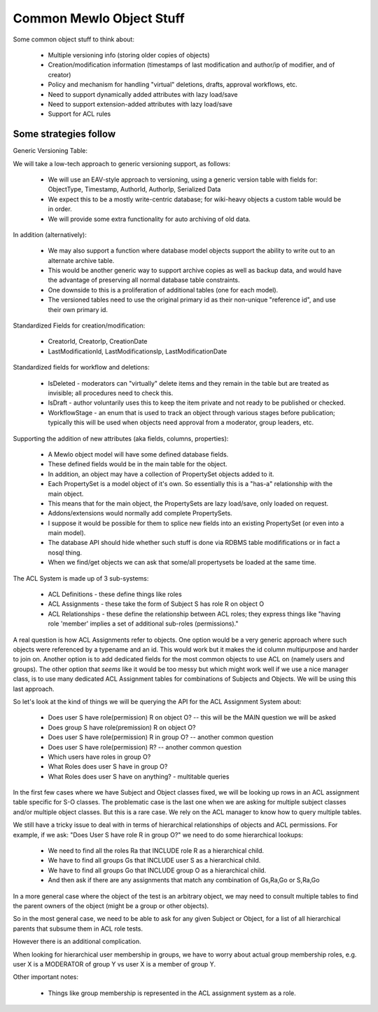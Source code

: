 Common Mewlo Object Stuff
=========================


Some common object stuff to think about:

    * Multiple versioning info (storing older copies of objects)
    * Creation/modification information (timestamps of last modification and author/ip of modifier, and of creator)
    * Policy and mechanism for handling "virtual" deletions, drafts, approval workflows, etc.
    * Need to support dynamically added attributes with lazy load/save
    * Need to support extension-added attributes with lazy load/save
    * Support for ACL rules



Some strategies follow
-----------------------


Generic Versioning Table:

We will take a low-tech approach to generic versioning support, as follows:

    * We will use an EAV-style approach to versioning, using a generic version table with fields for: ObjectType, Timestamp, AuthorId, AuthorIp, Serialized Data
    * We expect this to be a mostly write-centric database; for wiki-heavy objects a custom table would be in order.
    * We will provide some extra functionality for auto archiving of old data.

In addition (alternatively):

    * We may also support a function where database model objects support the ability to write out to an alternate archive table.
    * This would be another generic way to support archive copies as well as backup data, and would have the advantage of preserving all normal database table constraints.
    * One downside to this is a proliferation of additional tables (one for each model).
    * The versioned tables need to use the original primary id as their non-unique "reference id", and use their own primary id.


Standardized Fields for creation/modification:

    * CreatorId, CreatorIp, CreationDate
    * LastModificationId, LastModificationsIp, LastModificationDate


Standardized fields for workflow and deletions:

    * IsDeleted	- moderators can "virtually" delete items and they remain in the table but are treated as invisible; all procedures need to check this.
    * IsDraft - author voluntarily uses this to keep the item private and not ready to be published or checked.
    * WorkflowStage - an enum that is used to track an object through various stages before publication; typically this will be used when objects need approval from a moderator, group leaders, etc.


Supporting the addition of new attributes (aka fields, columns, properties):

    * A Mewlo object model will have some defined database fields.
    * These defined fields would be in the main table for the object.
    * In addition, an object may have a collection of PropertySet objects added to it.
    * Each PropertySet is a model object of it's own.  So essentially this is a "has-a" relationship with the main object.
    * This means that for the main object, the PropertySets are lazy load/save, only loaded on request.
    * Addons/extensions would normally add complete PropertySets.
    * I suppose it would be possible for them to splice new fields into an existing PropertySet (or even into a main model).
    * The database API should hide whether such stuff is done via RDBMS table modififications or in fact a nosql thing.
    * When we find/get objects we can ask that some/all propertysets be loaded at the same time.


The ACL System is made up of 3 sub-systems:

    * ACL Definitions - these define things like roles
    * ACL Assignments - these take the form of Subject S has role R on object O
    * ACL Relationships - these define the relationship between ACL roles; they express things like "having role 'member' implies a set of additional sub-roles (permissions)."

A real question is how ACL Assignments refer to objects. One option would be a very generic approach where such objects were referenced by a typename and an id.
This would work but it makes the id column multipurpose and harder to join on.
Another option is to add dedicated fields for the most common objects to use ACL on (namely users and groups).
The other option that *seems* like it would be too messy but which might work well if we use a nice manager class, is to use many dedicated ACL Assignment tables for combinations of Subjects and Objects.
We will be using this last approach.


So let's look at the kind of things we will be querying the API for the ACL Assignment System about:

    * Does user S have role(permission) R on object O? -- this will be the MAIN question we will be asked
    * Does group S have role(premission) R on object O?
    * Does user S have role(permission) R in group O? -- another common question
    * Does user S have role(permission) R? -- another common question
    * Which users have roles in group O?
    * What Roles does user S have in group O?
    * What Roles does user S have on anything? - multitable queries

In the first few cases where we have Subject and Object classes fixed, we will be looking up rows in an ACL assignment table specific for S-O classes.
The problematic case is the last one when we are asking for multiple subject classes and/or multiple object classes.  But this is a rare case.  We rely on the ACL manager to know how to query multiple tables.


We still have a tricky issue to deal with in terms of hierarchical relationships of objects and ACL permissions.
For example, if we ask: "Does User S have role R in group O?" we need to do some hierarchical lookups:

    * We need to find all the roles Ra that INCLUDE role R as a hierarchical child.
    * We have to find all groups Gs that INCLUDE user S as a hierarchical child.
    * We have to find all groups Go that INCLUDE group O as a hierarchical child.
    * And then ask if there are any assignments that match any combination of Gs,Ra,Go or S,Ra,Go

In a more general case where the object of the test is an arbitrary object, we may need to consult multiple tables to find the parent owners of the object (might be a group or other objects).

So in the most general case, we need to be able to ask for any given Subject or Object, for a list of all hierarchical parents that subsume them in ACL role tests.

However there is an additional complication.

When looking for hierarchical user membership in groups, we have to worry about actual group membership roles, e.g. user X is a MODERATOR of group Y vs user X is a member of group Y.


Other important notes:

    * Things like group membership is represented in the ACL assignment system as a role.





